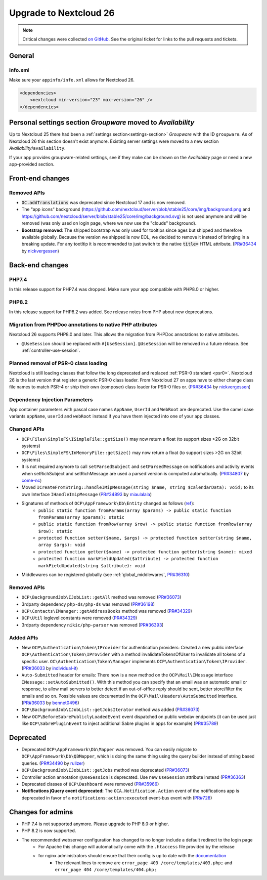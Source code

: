 =======================
Upgrade to Nextcloud 26
=======================

.. note:: Critical changes were collected `on GitHub <https://github.com/nextcloud/server/issues/34692>`_.
    See the original ticket for links to the pull requests and tickets.

General
-------

info.xml
^^^^^^^^

Make sure your ``appinfo/info.xml`` allows for Nextcloud 26.

.. code-block:: xml

    <dependencies>
        <nextcloud min-version="23" max-version="26" />
    </dependencies>

Personal settings section *Groupware* moved to *Availability*
-------------------------------------------------------------

Up to Nextcloud 25 there had been a :ref:`settings section<settings-section>` *Groupware* with the ID ``groupware``. As of Nextcloud 26 this section doesn't exist anymore. Existing server settings were moved to a new section *Availability*/``availability``.

If your app provides groupware-related settings, see if they make can be shown on the *Availability* page or need a new app-provided section.

Front-end changes
-----------------

Removed APIs
^^^^^^^^^^^^

* :code:`OC.addTranslations` was deprecated since Nextcloud 17 and is now removed.
* The "app icons" background (https://github.com/nextcloud/server/blob/stable25/core/img/background.png and https://github.com/nextcloud/server/blob/stable25/core/img/background.svg) is not used anymore and will be removed (was only used on login page, where we now use the "clouds" background).
* **Bootstrap removed**: The shipped bootstrap was only used for tooltips since ages but shipped and therefore available globally. Because the version we shipped is now EOL, we decided to remove it instead of bringing in a breaking update. For any tootltip it is recommended to just switch to the native :code:`title=` HTML attribute. (`PR#36434 <https://github.com/nextcloud/server/pull/36434>`_ by `nickvergessen <https://github.com/nickvergessen>`_)

Back-end changes
----------------

PHP7.4
^^^^^^

In this release support for PHP7.4 was dropped. Make sure your app compatible with PHP8.0 or higher.

PHP8.2
^^^^^^

In this release support for PHP8.2 was added. See release notes from PHP about new deprecations.

Migration from PHPDoc annotations to native PHP attributes
^^^^^^^^^^^^^^^^^^^^^^^^^^^^^^^^^^^^^^^^^^^^^^^^^^^^^^^^^^

Nextcloud 26 supports PHP8.0 and later. This allows the migration from PHPDoc annotations to native attributes.

* ``@UseSession`` should be replaced with ``#[UseSession]``. ``@UseSession`` will be removed in a future release. See :ref:`controller-use-session`.

Planned removal of PSR-0 class loading
^^^^^^^^^^^^^^^^^^^^^^^^^^^^^^^^^^^^^^

Nextcloud is still loading classes that follow the long deprecated and replaced :ref:`PSR-0 standard <psr0>`. Nextcloud 26 is the last version that register a generic PSR-0 class loader. From Nextcloud 27 on apps have to either change class file names to match PSR-4 or ship their own (composer) class loader for PSR-0 files or. (`PR#36434 <https://github.com/nextcloud/server/pull/36434>`_ by `nickvergessen <https://github.com/nickvergessen>`_)

Dependency Injection Parameters
^^^^^^^^^^^^^^^^^^^^^^^^^^^^^^^

App container parameters with pascal case names ``AppName``, ``UserId`` and ``WebRoot`` are deprecated. Use the camel case variants ``appName``, ``userId`` and ``webRoot`` instead if you have them injected into one of your app classes.

Changed APIs
^^^^^^^^^^^^

* ``OCP\Files\SimpleFS\ISimpleFile::getSize()`` may now return a float (to support sizes >2G on 32bit systems)
* ``OCP\Files\SimpleFS\InMemoryFile::getSize()`` may now return a float (to support sizes >2G on 32bit systems)
* It is not required anymore to call ``setParsedSubject`` and ``setParsedMessage`` on notifications and activity events when setRichSubject and setRichMessage are used a parsed version is computed automatically. (`PR#34807 <https://github.com/nextcloud/server/pull/34807>`_ by `come-nc <https://github.com/come-nc>`_)
* Moved ``ICreateFromString::handleIMipMessage(string $name, string $calendarData): void;`` to its own Interface ``IHandleImipMessage`` (`PR#34893 <https://github.com/nextcloud/server/pull/34893>`_ by `miaulalala <https://github.com/miaulalala>`_)
* Signatures of methods of ``OCP\AppFramework\Db\Entity`` changed as follows (`ref <https://github.com/nextcloud/server/commit/e91457d9cd68182591038636155d415b5dee0ec4>`_):
    * ``public static function fromParams(array $params) -> public static function fromParams(array $params): static``
    * ``public static function fromRow(array $row) -> public static function fromRow(array $row): static``
    * ``protected function setter($name, $args) -> protected function setter(string $name, array $args): void``
    * ``protected function getter($name) -> protected function getter(string $name): mixed``
    * ``protected function markFieldUpdated($attribute) -> protected function markFieldUpdated(string $attribute): void``
* Middlewares can be registered globally (see :ref:`global_middlewares`, `PR#36310 <https://github.com/nextcloud/server/pull/36310>`_)

Removed APIs
^^^^^^^^^^^^

* ``OCP\BackgroundJob\IJobList::getAll`` method was removed (`PR#36073 <https://github.com/nextcloud/server/pull/36073>`_)
* 3rdparty dependency ``php-ds/php-ds`` was removed (`PR#36198 <https://github.com/nextcloud/server/pull/36198>`_)
* ``OCP\Contacts\IManager::getAddressBooks`` method was removed (`PR#34329 <https://github.com/nextcloud/server/pull/34329>`_)
* ``OCP\Util`` loglevel constants were removed (`PR#34329 <https://github.com/nextcloud/server/pull/34329>`_)
* 3rdparty dependency ``nikic/php-parser`` was removed (`PR#36393 <https://github.com/nextcloud/server/pull/36393>`_)


Added APIs
^^^^^^^^^^

* New ``OCP\Authentication\Token\IProvider`` for authentication providers: Created a new public interface ``OCP\Authentication\Token\IProvider`` with a method invalidateTokensOfUser to invalidate all tokens of a specific user. ``OC\Authentication\Token\Manager`` implements ``OCP\Authentication\Token\IProvider``. (`PR#36033 <https://github.com/nextcloud/server/pull/36033>`_ by `individual-it <https://github.com/individual-it>`_)
* ``Auto-Submitted`` header for emails: There now is a new method on the ``OCP\Mail\IMessage`` interface ``IMessage::setAutoSubmitted()``. With this method you can specify that an email was an automatic email or response, to allow mail servers to better detect if an out-of-office reply should be sent, better store/filter the emails and so on. Possible values are documented in the ``OCP\Mail\Headers\AutoSubmitted`` interface. (`PR#36033 <https://github.com/nextcloud/server/pull/36033>`_ by `bennet0496 <https://github.com/bennet0496>`_)
* ``OCP\BackgroundJob\IJobList::getJobsIterator`` method was added (`PR#36073 <https://github.com/nextcloud/server/pull/36073>`_)
* New ``OCP\BeforeSabrePubliclyLoadedEvent`` event dispatched on public webdav endpoints (it can be used just like ``OCP\SabrePluginEvent`` to inject additional Sabre plugins in apps for example) (`PR#35789 <https://github.com/nextcloud/server/pull/35789>`_)

Deprecated
----------

* Deprecated ``OCP\AppFramework\Db\Mapper`` was removed. You can easily migrate to ``OCP\AppFramework\Db\QBMapper``, which is doing the same thing using the query builder instead of string based queries. (`PR#34490 <https://github.com/nextcloud/server/pull/34490>`_ by `rullzer <https://github.com/rullzer>`_)
* ``OCP\BackgroundJob\IJobList::getJobs`` method was deprecated (`PR#36073 <https://github.com/nextcloud/server/pull/36073>`_)
* Controller action annotation ``@UseSession`` is deprecated. Use new ``UseSession`` attribute instead (`PR#36363 <https://github.com/nextcloud/server/pull/36363>`_)
* Deprecated classes of ``OCP\Dashboard`` were removed (`PR#35966 <https://github.com/nextcloud/server/pull/35966>`_)
* **Notifications jQuery event deprecated**: The ``OCA.Notification.Action`` event of the notifications app is deprecated in favor of a ``notifications:action:executed`` event-bus event with (`PR#728 <https://github.com/nextcloud/notifications/pull/728>`_)

Changes for admins
------------------

* PHP 7.4 is not supported anymore. Please upgrade to PHP 8.0 or higher.
* PHP 8.2 is now supported.
* The recommended webserver configuration has changed to no longer include a default redirect to the login page
    * For Apache this change will automatically come with the ``.htaccess`` file provided by the release
    * for nginx administrators should ensure that their config is up to date with the `documentation <https://docs.nextcloud.com/server/latest/admin_manual/installation/nginx.html>`_
        * The relevant lines to remove are ``error_page 403 /core/templates/403.php;`` and ``error_page 404 /core/templates/404.php;``
